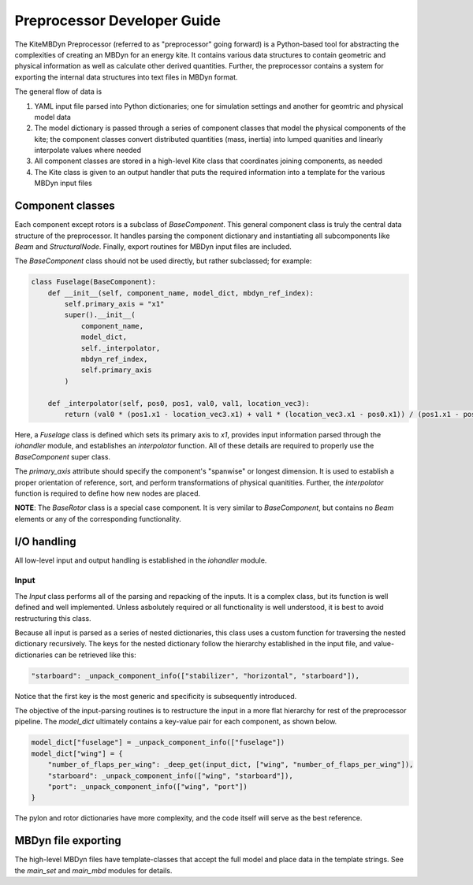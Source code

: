 
Preprocessor Developer Guide
~~~~~~~~~~~~~~~~~~~~~~~~~~~~
The KiteMBDyn Preprocessor (referred to as "preprocessor" going forward)
is a Python-based tool for abstracting the complexities of creating an MBDyn
for an energy kite. It contains various data structures to contain geometric
and physical information as well as calculate other derived quantities.
Further, the preprocessor contains a system for exporting the internal
data structures into text files in MBDyn format.

The general flow of data is

1. YAML input file parsed into Python dictionaries;
   one for simulation settings and another for geomtric and physical model data
2. The model dictionary is passed through a series of component classes
   that model the physical components of the kite; the component classes
   convert distributed quantities (mass, inertia) into lumped quanities and
   linearly interpolate values where needed
3. All component classes are stored in a high-level Kite class that coordinates
   joining components, as needed
4. The Kite class is given to an output handler that puts the required
   information into a template for the various MBDyn input files

Component classes
-----------------
Each component except rotors is a subclass of `BaseComponent`. This general
component class is truly the central data structure of the preprocessor.
It handles parsing the component dictionary and instantiating all subcomponents
like `Beam` and `StructuralNode`. Finally, export routines for MBDyn input
files are included.

The `BaseComponent` class should not be used directly, but rather
subclassed; for example:

.. code-blocK:: python

    class Fuselage(BaseComponent):
        def __init__(self, component_name, model_dict, mbdyn_ref_index):
            self.primary_axis = "x1"
            super().__init__(
                component_name,
                model_dict,
                self._interpolator,
                mbdyn_ref_index,
                self.primary_axis
            )

        def _interpolator(self, pos0, pos1, val0, val1, location_vec3):
            return (val0 * (pos1.x1 - location_vec3.x1) + val1 * (location_vec3.x1 - pos0.x1)) / (pos1.x1 - pos0.x1)

Here, a `Fuselage` class is defined which sets its primary axis to `x1`,
provides input information parsed through the `iohandler` module, and
establishes an `interpolator` function. All of these details are required
to properly use the `BaseComponent` super class.

The `primary_axis` attribute should specify the component's "spanwise" or
longest dimension. It is used to establish a proper orientation of reference,
sort, and perform transformations of physical quanitities. Further, the
`interpolator` function is required to define how new nodes are placed.

**NOTE**: The `BaseRotor` class is a special case component. It is very similar
to `BaseComponent`, but contains no `Beam` elements or any of the
corresponding functionality.

I/O handling
--------------
All low-level input and output handling is established in the `iohandler`
module.

Input
+++++
The `Input` class performs all of the parsing and repacking of the inputs.
It is a complex class, but its function is well defined and well implemented.
Unless asbolutely required or all functionality is well understood, it is
best to avoid restructuring this class.

Because all input is parsed as a series of nested dictionaries, this class
uses a custom function for traversing the nested dictionary recursively.
The keys for the nested dictionary follow the hierarchy established in
the input file, and value-dictionaries can be retrieved like this:

.. code-block:: python

    "starboard": _unpack_component_info(["stabilizer", "horizontal", "starboard"]),

Notice that the first key is the most generic and specificity is subsequently
introduced.

The objective of the input-parsing routines is to restructure the input in
a more flat hierarchy for rest of the preprocessor pipeline. The `model_dict`
ultimately contains a key-value pair for each component, as shown below.

.. code-block:: python

    model_dict["fuselage"] = _unpack_component_info(["fuselage"])
    model_dict["wing"] = {
        "number_of_flaps_per_wing": _deep_get(input_dict, ["wing", "number_of_flaps_per_wing"]),
        "starboard": _unpack_component_info(["wing", "starboard"]),
        "port": _unpack_component_info(["wing", "port"])
    }

The pylon and rotor dictionaries have more complexity, and the code itself
will serve as the best reference.

MBDyn file exporting
--------------------
The high-level MBDyn files have template-classes that accept the full model
and place data in the template strings. See the `main_set` and `main_mbd`
modules for details.



